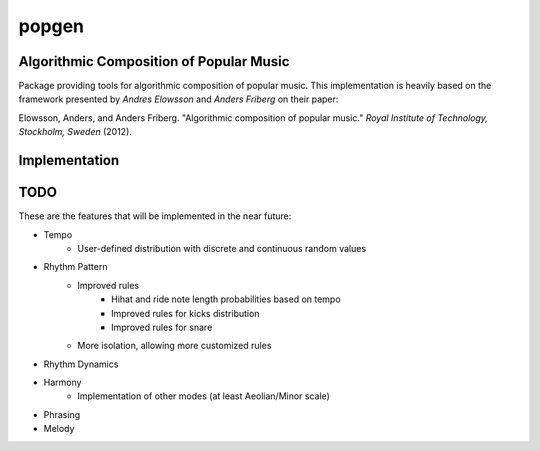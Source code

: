 popgen
======

.. image:: https://magnum.travis-ci.com/mmarchini/popgen.svg?token=yf1zCW46NXpQ9nShXMSz
    :target: https://magnum.travis-ci.com/mmarchini/popgen

Algorithmic Composition of Popular Music
----------------------------------------

Package providing tools for algorithmic composition of popular music. This
implementation is heavily based on the framework presented by *Andres Elowsson* and
*Anders Friberg* on their paper:

Elowsson, Anders, and Anders Friberg. "Algorithmic composition of popular music."
*Royal Institute of Technology, Stockholm, Sweden* (2012).

Implementation
--------------

.. image:: flow.png

TODO
----

These are the features that will be implemented in the near future:

- Tempo
    - User-defined distribution with discrete and continuous random values
- Rhythm Pattern
    - Improved rules
        - Hihat and ride note length probabilities based on tempo
        - Improved rules for kicks distribution
        - Improved rules for snare
    - More isolation, allowing more customized rules
- Rhythm Dynamics
- Harmony
    - Implementation of other modes (at least Aeolian/Minor scale)
- Phrasing
- Melody
